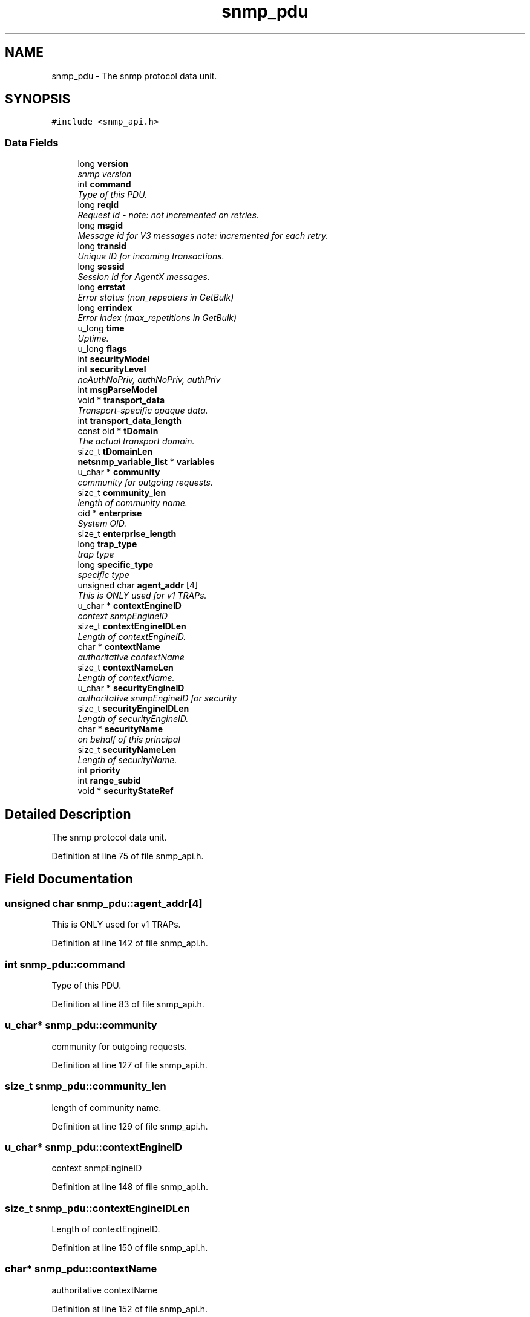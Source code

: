 .TH "snmp_pdu" 3 "Mon Jul 6 2015" "Version 5.4.3.pre1" "net-snmp" \" -*- nroff -*-
.ad l
.nh
.SH NAME
snmp_pdu \- The snmp protocol data unit\&.  

.SH SYNOPSIS
.br
.PP
.PP
\fC#include <snmp_api\&.h>\fP
.SS "Data Fields"

.in +1c
.ti -1c
.RI "long \fBversion\fP"
.br
.RI "\fIsnmp version \fP"
.ti -1c
.RI "int \fBcommand\fP"
.br
.RI "\fIType of this PDU\&. \fP"
.ti -1c
.RI "long \fBreqid\fP"
.br
.RI "\fIRequest id - note: not incremented on retries\&. \fP"
.ti -1c
.RI "long \fBmsgid\fP"
.br
.RI "\fIMessage id for V3 messages note: incremented for each retry\&. \fP"
.ti -1c
.RI "long \fBtransid\fP"
.br
.RI "\fIUnique ID for incoming transactions\&. \fP"
.ti -1c
.RI "long \fBsessid\fP"
.br
.RI "\fISession id for AgentX messages\&. \fP"
.ti -1c
.RI "long \fBerrstat\fP"
.br
.RI "\fIError status (non_repeaters in GetBulk) \fP"
.ti -1c
.RI "long \fBerrindex\fP"
.br
.RI "\fIError index (max_repetitions in GetBulk) \fP"
.ti -1c
.RI "u_long \fBtime\fP"
.br
.RI "\fIUptime\&. \fP"
.ti -1c
.RI "u_long \fBflags\fP"
.br
.ti -1c
.RI "int \fBsecurityModel\fP"
.br
.ti -1c
.RI "int \fBsecurityLevel\fP"
.br
.RI "\fInoAuthNoPriv, authNoPriv, authPriv \fP"
.ti -1c
.RI "int \fBmsgParseModel\fP"
.br
.ti -1c
.RI "void * \fBtransport_data\fP"
.br
.RI "\fITransport-specific opaque data\&. \fP"
.ti -1c
.RI "int \fBtransport_data_length\fP"
.br
.ti -1c
.RI "const oid * \fBtDomain\fP"
.br
.RI "\fIThe actual transport domain\&. \fP"
.ti -1c
.RI "size_t \fBtDomainLen\fP"
.br
.ti -1c
.RI "\fBnetsnmp_variable_list\fP * \fBvariables\fP"
.br
.ti -1c
.RI "u_char * \fBcommunity\fP"
.br
.RI "\fIcommunity for outgoing requests\&. \fP"
.ti -1c
.RI "size_t \fBcommunity_len\fP"
.br
.RI "\fIlength of community name\&. \fP"
.ti -1c
.RI "oid * \fBenterprise\fP"
.br
.RI "\fISystem OID\&. \fP"
.ti -1c
.RI "size_t \fBenterprise_length\fP"
.br
.ti -1c
.RI "long \fBtrap_type\fP"
.br
.RI "\fItrap type \fP"
.ti -1c
.RI "long \fBspecific_type\fP"
.br
.RI "\fIspecific type \fP"
.ti -1c
.RI "unsigned char \fBagent_addr\fP [4]"
.br
.RI "\fIThis is ONLY used for v1 TRAPs\&. \fP"
.ti -1c
.RI "u_char * \fBcontextEngineID\fP"
.br
.RI "\fIcontext snmpEngineID \fP"
.ti -1c
.RI "size_t \fBcontextEngineIDLen\fP"
.br
.RI "\fILength of contextEngineID\&. \fP"
.ti -1c
.RI "char * \fBcontextName\fP"
.br
.RI "\fIauthoritative contextName \fP"
.ti -1c
.RI "size_t \fBcontextNameLen\fP"
.br
.RI "\fILength of contextName\&. \fP"
.ti -1c
.RI "u_char * \fBsecurityEngineID\fP"
.br
.RI "\fIauthoritative snmpEngineID for security \fP"
.ti -1c
.RI "size_t \fBsecurityEngineIDLen\fP"
.br
.RI "\fILength of securityEngineID\&. \fP"
.ti -1c
.RI "char * \fBsecurityName\fP"
.br
.RI "\fIon behalf of this principal \fP"
.ti -1c
.RI "size_t \fBsecurityNameLen\fP"
.br
.RI "\fILength of securityName\&. \fP"
.ti -1c
.RI "int \fBpriority\fP"
.br
.ti -1c
.RI "int \fBrange_subid\fP"
.br
.ti -1c
.RI "void * \fBsecurityStateRef\fP"
.br
.in -1c
.SH "Detailed Description"
.PP 
The snmp protocol data unit\&. 
.PP
Definition at line 75 of file snmp_api\&.h\&.
.SH "Field Documentation"
.PP 
.SS "unsigned char snmp_pdu::agent_addr[4]"

.PP
This is ONLY used for v1 TRAPs\&. 
.PP
Definition at line 142 of file snmp_api\&.h\&.
.SS "int snmp_pdu::command"

.PP
Type of this PDU\&. 
.PP
Definition at line 83 of file snmp_api\&.h\&.
.SS "u_char* snmp_pdu::community"

.PP
community for outgoing requests\&. 
.PP
Definition at line 127 of file snmp_api\&.h\&.
.SS "size_t snmp_pdu::community_len"

.PP
length of community name\&. 
.PP
Definition at line 129 of file snmp_api\&.h\&.
.SS "u_char* snmp_pdu::contextEngineID"

.PP
context snmpEngineID 
.PP
Definition at line 148 of file snmp_api\&.h\&.
.SS "size_t snmp_pdu::contextEngineIDLen"

.PP
Length of contextEngineID\&. 
.PP
Definition at line 150 of file snmp_api\&.h\&.
.SS "char* snmp_pdu::contextName"

.PP
authoritative contextName 
.PP
Definition at line 152 of file snmp_api\&.h\&.
.SS "size_t snmp_pdu::contextNameLen"

.PP
Length of contextName\&. 
.PP
Definition at line 154 of file snmp_api\&.h\&.
.SS "oid* snmp_pdu::enterprise"

.PP
System OID\&. 
.PP
Definition at line 135 of file snmp_api\&.h\&.
.SS "long snmp_pdu::errindex"

.PP
Error index (max_repetitions in GetBulk) 
.PP
Definition at line 95 of file snmp_api\&.h\&.
.SS "long snmp_pdu::errstat"

.PP
Error status (non_repeaters in GetBulk) 
.PP
Definition at line 93 of file snmp_api\&.h\&.
.SS "long snmp_pdu::msgid"

.PP
Message id for V3 messages note: incremented for each retry\&. 
.PP
Definition at line 87 of file snmp_api\&.h\&.
.SS "long snmp_pdu::reqid"

.PP
Request id - note: not incremented on retries\&. 
.PP
Definition at line 85 of file snmp_api\&.h\&.
.SS "u_char* snmp_pdu::securityEngineID"

.PP
authoritative snmpEngineID for security 
.PP
Definition at line 156 of file snmp_api\&.h\&.
.SS "size_t snmp_pdu::securityEngineIDLen"

.PP
Length of securityEngineID\&. 
.PP
Definition at line 158 of file snmp_api\&.h\&.
.SS "int snmp_pdu::securityLevel"

.PP
noAuthNoPriv, authNoPriv, authPriv 
.PP
Definition at line 102 of file snmp_api\&.h\&.
.SS "char* snmp_pdu::securityName"

.PP
on behalf of this principal 
.PP
Definition at line 160 of file snmp_api\&.h\&.
.SS "size_t snmp_pdu::securityNameLen"

.PP
Length of securityName\&. 
.PP
Definition at line 162 of file snmp_api\&.h\&.
.SS "long snmp_pdu::sessid"

.PP
Session id for AgentX messages\&. 
.PP
Definition at line 91 of file snmp_api\&.h\&.
.SS "long snmp_pdu::specific_type"

.PP
specific type 
.PP
Definition at line 140 of file snmp_api\&.h\&.
.SS "const oid* snmp_pdu::tDomain"

.PP
The actual transport domain\&. This SHOULD NOT BE FREE()D\&. 
.PP
Definition at line 117 of file snmp_api\&.h\&.
.SS "u_long snmp_pdu::time"

.PP
Uptime\&. 
.PP
Definition at line 97 of file snmp_api\&.h\&.
.SS "long snmp_pdu::transid"

.PP
Unique ID for incoming transactions\&. 
.PP
Definition at line 89 of file snmp_api\&.h\&.
.SS "void* snmp_pdu::transport_data"

.PP
Transport-specific opaque data\&. This replaces the IP-centric address field\&. 
.PP
Definition at line 110 of file snmp_api\&.h\&.
.SS "long snmp_pdu::trap_type"

.PP
trap type 
.PP
Definition at line 138 of file snmp_api\&.h\&.
.SS "long snmp_pdu::version"

.PP
snmp version 
.PP
Definition at line 81 of file snmp_api\&.h\&.

.SH "Author"
.PP 
Generated automatically by Doxygen for net-snmp from the source code\&.
